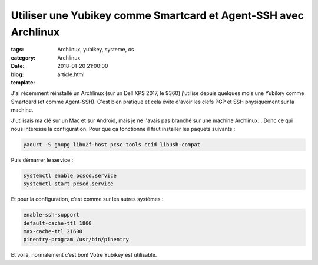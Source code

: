 Utiliser une Yubikey comme Smartcard et Agent-SSH avec Archlinux
#################################################################

:tags: Archlinux, yubikey, systeme, os
:category: Archlinux
:date: 2018-01-20 21:00:00
:blog:
:template: article.html

J'ai récemment réinstallé un Archlinux (sur un Dell XPS 2017, le 9360) j'utilise depuis quelques mois une Yubikey comme Smartcard (et comme Agent-SSH). C'est bien pratique et cela évite d'avoir les clefs PGP et SSH physiquement sur la machine.

J'utilisais ma clé sur un Mac et sur Android, mais je ne l'avais pas branché sur une machine Archlinux… Donc ce qui nous intéresse la configuration. Pour que ça fonctionne il faut installer les paquets suivants :

.. code-block:: shell

    yaourt -S gnupg libu2f-host pcsc-tools ccid libusb-compat

Puis démarrer le service :

.. code-block:: shell

    systemctl enable pcscd.service
    systemctl start pcscd.service


Et pour la configuration, c’est comme sur les autres systèmes :

.. code-block::

    enable-ssh-support
    default-cache-ttl 1800
    max-cache-ttl 21600
    pinentry-program /usr/bin/pinentry

Et voilà, normalement c’est bon! Votre Yubikey est utilisable. 